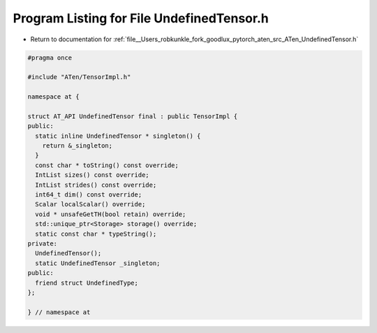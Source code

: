 
.. _program_listing_file__Users_robkunkle_fork_goodlux_pytorch_aten_src_ATen_UndefinedTensor.h:

Program Listing for File UndefinedTensor.h
==========================================

- Return to documentation for :ref:`file__Users_robkunkle_fork_goodlux_pytorch_aten_src_ATen_UndefinedTensor.h`

.. code-block:: cpp

   #pragma once
   
   #include "ATen/TensorImpl.h"
   
   namespace at {
   
   struct AT_API UndefinedTensor final : public TensorImpl {
   public:
     static inline UndefinedTensor * singleton() {
       return &_singleton;
     }
     const char * toString() const override;
     IntList sizes() const override;
     IntList strides() const override;
     int64_t dim() const override;
     Scalar localScalar() override;
     void * unsafeGetTH(bool retain) override;
     std::unique_ptr<Storage> storage() override;
     static const char * typeString();
   private:
     UndefinedTensor();
     static UndefinedTensor _singleton;
   public:
     friend struct UndefinedType;
   };
   
   } // namespace at
